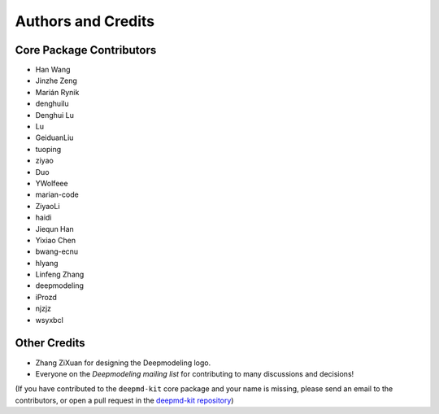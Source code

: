 *******************
Authors and Credits
*******************

Core Package Contributors
=========================

* Han Wang
* Jinzhe Zeng
* Marián Rynik
* denghuilu
* Denghui Lu
* Lu
* GeiduanLiu
* tuoping
* ziyao
* Duo
* YWolfeee
* marian-code
* ZiyaoLi
* haidi
* Jiequn Han
* Yixiao Chen
* bwang-ecnu
* hlyang
* Linfeng Zhang
* deepmodeling
* iProzd
* njzjz
* wsyxbcl

Other Credits
=============

* Zhang ZiXuan for designing the Deepmodeling logo.
* Everyone on the `Deepmodeling mailing list` for contributing to many discussions and decisions!

(If you have contributed to the ``deepmd-kit`` core package and your name is missing,
please send an email to the contributors, or
open a pull request in the `deepmd-kit repository <https://github.com/deepmodeling/deepmd-kit>`_)
